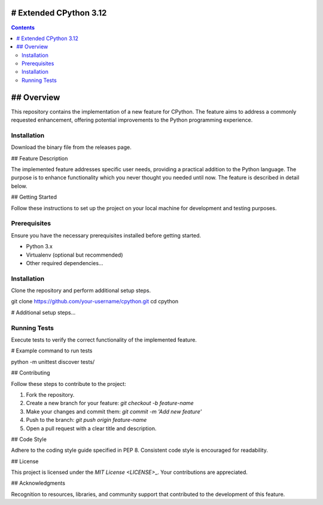 # Extended CPython 3.12
========================

.. contents::

## Overview
========================

This repository contains the implementation of a new feature for CPython. The feature aims to address a commonly requested enhancement, offering potential improvements to the Python programming experience.

Installation
^^^^^^^^^^^^
Download the binary file from the releases page.

## Feature Description

The implemented feature addresses specific user needs, providing a practical addition to the Python language. The purpose is to enhance functionality which you never thought you needed until now. The feature is described in detail below.

## Getting Started

Follow these instructions to set up the project on your local machine for development and testing purposes.

Prerequisites
^^^^^^^^^^^^^

Ensure you have the necessary prerequisites installed before getting started.

- Python 3.x
- Virtualenv (optional but recommended)
- Other required dependencies...

Installation
^^^^^^^^^^^^

Clone the repository and perform additional setup steps.

.. code-block:: bash

git clone https://github.com/your-username/cpython.git
cd cpython

# Additional setup steps...

Running Tests
^^^^^^^^^^^^^

Execute tests to verify the correct functionality of the implemented feature.

.. code-block:: bash

# Example command to run tests

python -m unittest discover tests/

## Contributing

Follow these steps to contribute to the project:

1. Fork the repository.
2. Create a new branch for your feature: `git checkout -b feature-name`
3. Make your changes and commit them: `git commit -m 'Add new feature'`
4. Push to the branch: `git push origin feature-name`
5. Open a pull request with a clear title and description.

## Code Style

Adhere to the coding style guide specified in PEP 8. Consistent code style is encouraged for readability.

## License

This project is licensed under the `MIT License <LICENSE>`\_. Your contributions are appreciated.

## Acknowledgments

Recognition to resources, libraries, and community support that contributed to the development of this feature.
